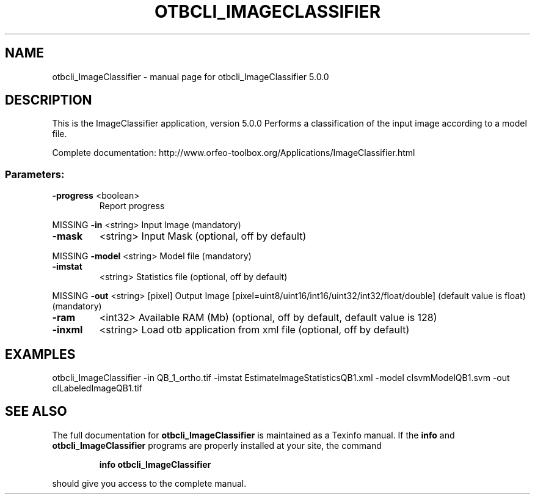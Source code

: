 .\" DO NOT MODIFY THIS FILE!  It was generated by help2man 1.46.4.
.TH OTBCLI_IMAGECLASSIFIER "1" "September 2015" "otbcli_ImageClassifier 5.0.0" "User Commands"
.SH NAME
otbcli_ImageClassifier \- manual page for otbcli_ImageClassifier 5.0.0
.SH DESCRIPTION
This is the ImageClassifier application, version 5.0.0
Performs a classification of the input image according to a model file.
.PP
Complete documentation: http://www.orfeo\-toolbox.org/Applications/ImageClassifier.html
.SS "Parameters:"
.TP
\fB\-progress\fR <boolean>
Report progress
.PP
MISSING \fB\-in\fR       <string>         Input Image  (mandatory)
.TP
\fB\-mask\fR
<string>         Input Mask  (optional, off by default)
.PP
MISSING \fB\-model\fR    <string>         Model file  (mandatory)
.TP
\fB\-imstat\fR
<string>         Statistics file  (optional, off by default)
.PP
MISSING \fB\-out\fR      <string> [pixel] Output Image  [pixel=uint8/uint16/int16/uint32/int32/float/double] (default value is float) (mandatory)
.TP
\fB\-ram\fR
<int32>          Available RAM (Mb)  (optional, off by default, default value is 128)
.TP
\fB\-inxml\fR
<string>         Load otb application from xml file  (optional, off by default)
.SH EXAMPLES
otbcli_ImageClassifier \-in QB_1_ortho.tif \-imstat EstimateImageStatisticsQB1.xml \-model clsvmModelQB1.svm \-out clLabeledImageQB1.tif
.PP

.SH "SEE ALSO"
The full documentation for
.B otbcli_ImageClassifier
is maintained as a Texinfo manual.  If the
.B info
and
.B otbcli_ImageClassifier
programs are properly installed at your site, the command
.IP
.B info otbcli_ImageClassifier
.PP
should give you access to the complete manual.
